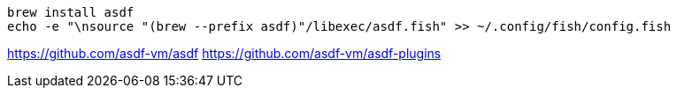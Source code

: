 
----
brew install asdf
echo -e "\nsource "(brew --prefix asdf)"/libexec/asdf.fish" >> ~/.config/fish/config.fish
----

https://github.com/asdf-vm/asdf
https://github.com/asdf-vm/asdf-plugins
